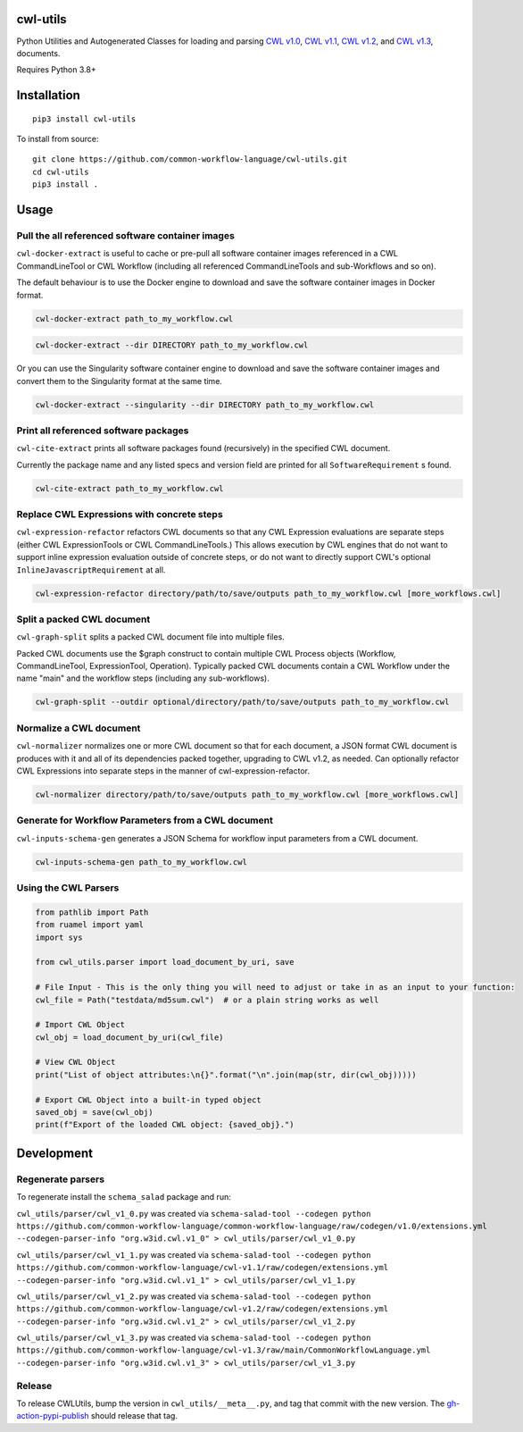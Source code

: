|Linux Build Status| |Code coverage| |Documentation Status|

.. |Linux Build Status| image:: https://github.com/common-workflow-language/cwl-utils/actions/workflows/ci-tests.yml/badge.svg?branch=main
   :target: https://github.com/common-workflow-language/cwl-utils/actions/workflows/ci-tests.yml
.. |Code coverage| image:: https://codecov.io/gh/common-workflow-language/cwl-utils/branch/main/graph/badge.svg
   :target: https://codecov.io/gh/common-workflow-language/cwl-utils
.. |Documentation Status| image:: https://readthedocs.org/projects/cwl-utils/badge/?version=latest
   :target: https://cwl-utils.readthedocs.io/en/latest/?badge=latest
   :alt: Documentation Status

cwl-utils
---------

Python Utilities and Autogenerated Classes for loading and parsing `CWL
v1.0 <https://github.com/common-workflow-language/cwl-utils/blob/main/cwl_utils/parser/v1_0.py>`__,
`CWL
v1.1 <https://github.com/common-workflow-language/cwl-utils/blob/main/cwl_utils/parser/v1_1.py>`__,
`CWL
v1.2 <https://github.com/common-workflow-language/cwl-utils/blob/main/cwl_utils/parser/v1_2.py>`__,
and `CWL
v1.3 <https://github.com/common-workflow-language/cwl-utils/blob/main/cwl_utils/parser/v1_3.py>`__,
documents.

Requires Python 3.8+

Installation
------------

::

   pip3 install cwl-utils

To install from source::

   git clone https://github.com/common-workflow-language/cwl-utils.git
   cd cwl-utils
   pip3 install .

Usage
-----

Pull the all referenced software container images
~~~~~~~~~~~~~~~~~~~~~~~~~~~~~~~~~~~~~~~~~~~~~~~~~

``cwl-docker-extract`` is useful to cache or pre-pull all software
container images referenced in a CWL CommandLineTool or CWL Workflow
(including all referenced CommandLineTools and sub-Workflows and so on).

The default behaviour is to use the Docker engine to download and save
the software container images in Docker format.

.. code:: bash

   cwl-docker-extract path_to_my_workflow.cwl

.. code:: bash

   cwl-docker-extract --dir DIRECTORY path_to_my_workflow.cwl

Or you can use the Singularity software container engine to download and
save the software container images and convert them to the Singularity
format at the same time.

.. code:: bash

   cwl-docker-extract --singularity --dir DIRECTORY path_to_my_workflow.cwl


Print all referenced software packages
~~~~~~~~~~~~~~~~~~~~~~~~~~~~~~~~~~~~~~

``cwl-cite-extract`` prints all software packages found (recursively) in the
specified CWL document.

Currently the package name and any listed specs and version field are printed
for all ``SoftwareRequirement`` s found.

.. code:: bash

   cwl-cite-extract path_to_my_workflow.cwl


Replace CWL Expressions with concrete steps
~~~~~~~~~~~~~~~~~~~~~~~~~~~~~~~~~~~~~~~~~~~

``cwl-expression-refactor`` refactors CWL documents so that any CWL Expression
evaluations are separate steps (either CWL ExpressionTools or CWL CommandLineTools.)
This allows execution by CWL engines that do not want to support inline expression
evaluation outside of concrete steps, or do not want to directly support CWL's
optional ``InlineJavascriptRequirement`` at all.


.. code:: bash

   cwl-expression-refactor directory/path/to/save/outputs path_to_my_workflow.cwl [more_workflows.cwl]

Split a packed CWL document
~~~~~~~~~~~~~~~~~~~~~~~~~~~

``cwl-graph-split`` splits a packed CWL document file into multiple files.

Packed CWL documents use the $graph construct to contain multiple CWL Process
objects (Workflow, CommandLineTool, ExpressionTool, Operation). Typically
packed CWL documents contain a CWL Workflow under the name "main" and the
workflow steps (including any sub-workflows).

.. code:: bash

   cwl-graph-split --outdir optional/directory/path/to/save/outputs path_to_my_workflow.cwl

Normalize a CWL document
~~~~~~~~~~~~~~~~~~~~~~~~

``cwl-normalizer`` normalizes one or more CWL document so that for each document,
a JSON format CWL document is produces with it and all of its dependencies packed
together, upgrading to CWL v1.2, as needed. Can optionally refactor CWL
Expressions into separate steps in the manner of cwl-expression-refactor.

.. code:: bash

   cwl-normalizer directory/path/to/save/outputs path_to_my_workflow.cwl [more_workflows.cwl]

Generate for Workflow Parameters from a CWL document
~~~~~~~~~~~~~~~~~~~~~~~~~~~~~~~~~~~~~~~~~~~~~~~~~~~~

``cwl-inputs-schema-gen`` generates a JSON Schema for workflow input parameters from a CWL document.

.. code:: bash

   cwl-inputs-schema-gen path_to_my_workflow.cwl

Using the CWL Parsers
~~~~~~~~~~~~~~~~~~~~~

.. code:: python

   from pathlib import Path
   from ruamel import yaml
   import sys

   from cwl_utils.parser import load_document_by_uri, save

   # File Input - This is the only thing you will need to adjust or take in as an input to your function:
   cwl_file = Path("testdata/md5sum.cwl")  # or a plain string works as well

   # Import CWL Object
   cwl_obj = load_document_by_uri(cwl_file)

   # View CWL Object
   print("List of object attributes:\n{}".format("\n".join(map(str, dir(cwl_obj)))))

   # Export CWL Object into a built-in typed object
   saved_obj = save(cwl_obj)
   print(f"Export of the loaded CWL object: {saved_obj}.")

Development
-----------

Regenerate parsers
~~~~~~~~~~~~~~~~~~

To regenerate install the ``schema_salad`` package and run:

``cwl_utils/parser/cwl_v1_0.py`` was created via
``schema-salad-tool --codegen python https://github.com/common-workflow-language/common-workflow-language/raw/codegen/v1.0/extensions.yml --codegen-parser-info "org.w3id.cwl.v1_0" > cwl_utils/parser/cwl_v1_0.py``

``cwl_utils/parser/cwl_v1_1.py`` was created via
``schema-salad-tool --codegen python https://github.com/common-workflow-language/cwl-v1.1/raw/codegen/extensions.yml --codegen-parser-info "org.w3id.cwl.v1_1" > cwl_utils/parser/cwl_v1_1.py``

``cwl_utils/parser/cwl_v1_2.py`` was created via
``schema-salad-tool --codegen python https://github.com/common-workflow-language/cwl-v1.2/raw/codegen/extensions.yml --codegen-parser-info "org.w3id.cwl.v1_2" > cwl_utils/parser/cwl_v1_2.py``

``cwl_utils/parser/cwl_v1_3.py`` was created via
``schema-salad-tool --codegen python https://github.com/common-workflow-language/cwl-v1.3/raw/main/CommonWorkflowLanguage.yml --codegen-parser-info "org.w3id.cwl.v1_3" > cwl_utils/parser/cwl_v1_3.py``

Release
~~~~~~~

To release CWLUtils, bump the version in ``cwl_utils/__meta__.py``, and
tag that commit with the new version. The
`gh-action-pypi-publish <https://github.com/pypa/gh-action-pypi-publish>`__
should release that tag.

